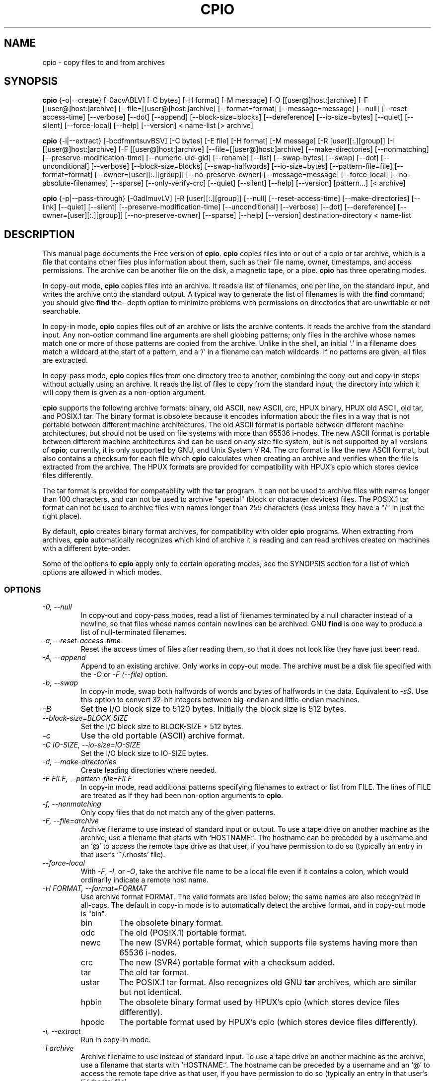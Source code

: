 .TH CPIO 1L \" -*- nroff -*-
.SH NAME
cpio \- copy files to and from archives
.SH SYNOPSIS
.B cpio
{\-o|\-\-create} [\-0acvABLV] [\-C bytes] [\-H format] [\-M message]
[\-O [[user@]host:]archive] [\-F [[user@]host:]archive]
[\-\-file=[[user@]host:]archive] [\-\-format=format] [\-\-message=message]
[\-\-null] [\-\-reset-access-time] [\-\-verbose] [\-\-dot] [\-\-append]
[\-\-block-size=blocks] [\-\-dereference] [\-\-io-size=bytes] [\-\-quiet]
[\-\-silent] [\-\-force\-local] [\-\-help] [\-\-version]
< name-list [> archive]

.B cpio
{\-i|\-\-extract} [\-bcdfmnrtsuvBSV] [\-C bytes] [\-E file] [\-H format]
[\-M message] [\-R [user][:.][group]] [\-I [[user@]host:]archive]
[\-F [[user@]host:]archive] [\-\-file=[[user@]host:]archive]
[\-\-make-directories] [\-\-nonmatching] [\-\-preserve-modification-time]
[\-\-numeric-uid-gid] [\-\-rename] [\-\-list] [\-\-swap-bytes] [\-\-swap] [\-\-dot]
[\-\-unconditional] [\-\-verbose] [\-\-block-size=blocks] [\-\-swap-halfwords]
[\-\-io-size=bytes] [\-\-pattern-file=file] [\-\-format=format]
[\-\-owner=[user][:.][group]] [\-\-no-preserve-owner] [\-\-message=message]
[\-\-force\-local] [\-\-no\-absolute\-filenames] [\-\-sparse] [\-\-only\-verify\-crc]
[\-\-quiet] [\-\-silent] [\-\-help] [\-\-version] [pattern...] [< archive]

.B cpio
{\-p|\-\-pass-through} [\-0adlmuvLV] [\-R [user][:.][group]]
[\-\-null] [\-\-reset-access-time] [\-\-make-directories] [\-\-link]
[\-\-quiet] [\-\-silent]
[\-\-preserve-modification-time] [\-\-unconditional] [\-\-verbose] [\-\-dot]
[\-\-dereference] [\-\-owner=[user][:.][group]] [\-\-no-preserve-owner]
[\-\-sparse] [\-\-help] [\-\-version] destination-directory < name-list
.SH DESCRIPTION
This manual page
documents the Free version of
.BR cpio .
.B cpio
copies files into or out of a cpio or tar archive, which is a file that
contains other files plus information about them, such as their
file name, owner, timestamps, and access permissions.  The archive can
be another file on the disk, a magnetic tape, or a pipe.
.B cpio
has three operating modes.
.PP
In copy-out mode,
.B cpio
copies files into an archive.  It reads a list of filenames, one per
line, on the standard input, and writes the archive onto the standard
output.  A typical way to generate the list of filenames is with the
.B find
command; you should give
.B find
the \-depth option to minimize problems with permissions on
directories that are unwritable or not searchable.
.PP
In copy-in mode,
.B cpio
copies files out of an archive or lists the archive contents.  It
reads the archive from the standard input.  Any non-option command
line arguments are shell globbing patterns; only files in the archive
whose names match one or more of those patterns are copied from the
archive.  Unlike in the shell, an initial `.' in a filename does
match a wildcard at the start of a pattern, and a `/' in a filename
can match wildcards.  If no patterns are given, all files are
extracted.
.PP
In copy-pass mode,
.B cpio
copies files from one directory tree to another, combining the
copy-out and copy-in steps without actually using an archive.
It reads the list of files to copy from the standard input; the
directory into which it will copy them is given as a non-option
argument.
.PP
.B cpio
supports the following archive formats: binary, old ASCII, new
ASCII, crc, HPUX binary, HPUX old ASCII, old tar, and POSIX.1 tar.
The binary format
is obsolete because it encodes information about the files in a way
that is not portable between different machine architectures.
The old ASCII format is portable between different machine architectures,
but should not be used on file systems with more than 65536 i-nodes.
The new ASCII format is portable between different machine architectures
and can be used on any size file system, but is not supported by all
versions of
.BR cpio ;
currently, it is only supported by GNU, and Unix System V R4.
The crc format is
like the new ASCII format, but also contains a checksum for each file
which
.B cpio
calculates when creating an archive
and verifies when the file is extracted from the archive.
The HPUX formats are provided for compatibility with HPUX's cpio which
stores device files differently.
.PP
The tar format is provided for compatability with
the
.B tar
program.  It can not be used to archive files with names
longer than 100 characters, and can not be used to archive "special"
(block or character devices) files.
The POSIX.1 tar format can not be used to archive files with names longer
than 255 characters (less unless they have a "/" in just the right place).
.PP
By default,
.B cpio
creates binary format archives, for compatibility with
older
.B cpio
programs.
When extracting from archives,
.B cpio
automatically recognizes which kind of archive it is reading and can
read archives created on machines with a different byte-order.
.PP
Some of the options to
.B cpio
apply only to certain operating modes; see the SYNOPSIS section for a
list of which options are allowed in which modes.
.SS OPTIONS
.TP
.I "\-0, \-\-null"
In copy-out and copy-pass modes, read a list of filenames terminated
by a null character instead of a newline, so that files whose names
contain newlines can be archived.  GNU
.B find
is one way to produce a list of null-terminated filenames.
.TP
.I "\-a, \-\-reset-access-time"
Reset the access times of files after reading them, so that it does
not look like they have just been read.
.TP
.I "\-A, \-\-append"
Append to an existing archive.  Only works in copy-out mode.  The
archive must be a disk file specified with the
.I \-O
or
.I "\-F (\-\-file)"
option.
.TP
.I "\-b, \-\-swap"
In copy-in mode, swap both halfwords of words and bytes of halfwords
in the data.  Equivalent to
.IR "\-sS" .
Use this option to convert 32-bit integers between big-endian and
little-endian machines.
.TP
.I "\-B"
Set the I/O block size to 5120 bytes.  Initially the block size is 512
bytes.
.TP
.I "\-\-block-size=BLOCK-SIZE"
Set the I/O block size to BLOCK-SIZE * 512 bytes.
.TP
.I "\-c"
Use the old portable (ASCII) archive format.
.TP
.I "\-C IO-SIZE, \-\-io-size=IO-SIZE"
Set the I/O block size to IO-SIZE bytes.
.TP
.I "\-d, \-\-make-directories"
Create leading directories where needed.
.TP
.I "\-E FILE, \-\-pattern-file=FILE"
In copy-in mode, read additional patterns specifying filenames to
extract or list from FILE.  The lines of FILE are treated as if they
had been non-option arguments to
.BR cpio .
.TP
.I "\-f, \-\-nonmatching"
Only copy files that do not match any of the given patterns.
.TP
.I "\-F, \-\-file=archive"
Archive filename to use instead of standard input or output.  To use a
tape drive on another machine as the archive, use a filename that
starts with `HOSTNAME:'.  The hostname can be preceded by a
username and an `@' to access the remote tape drive as that user, if
you have permission to do so (typically an entry in that user's
`~/.rhosts' file).
.TP
.I "\-\-force-local"
With
.IR \-F ,
.IR \-I ,
or
.IR \-O ,
take the archive file name to be a local file even if it contains a
colon, which would ordinarily indicate a remote host name.
.TP
.I "\-H FORMAT, \-\-format=FORMAT"
Use archive format FORMAT.  The valid formats are listed below;
the same names are also recognized in all-caps.  The default in
copy-in mode is to automatically detect the archive format, and in
copy-out mode is "bin".
.RS
.IP bin
The obsolete binary format.
.IP odc
The old (POSIX.1) portable format.
.IP newc
The new (SVR4) portable format, which supports file systems having
more than 65536 i-nodes.
.IP crc
The new (SVR4) portable format with a checksum added.
.IP tar
The old tar format.
.IP ustar
The POSIX.1 tar format.  Also recognizes old GNU
.B tar
archives, which are similar but not identical.
.IP hpbin
The obsolete binary format used by HPUX's cpio (which stores device files
differently).
.IP hpodc
The portable format used by HPUX's cpio (which stores device files differently).
.RE
.TP
.I "\-i, \-\-extract"
Run in copy-in mode.
.TP
.I "\-I archive"
Archive filename to use instead of standard input.  To use a
tape drive on another machine as the archive, use a filename that
starts with `HOSTNAME:'.  The hostname can be preceded by a
username and an `@' to access the remote tape drive as that user, if
you have permission to do so (typically an entry in that user's
`~/.rhosts' file).
.TP
.I \-k
Ignored; for compatibility with other versions of
.BR cpio .
.TP
.I "\-l, \-\-link"
Link files instead of copying them, when possible.
.TP
.I "\-L, \-\-dereference"
Dereference symbolic links (copy the files that they point to instead
of copying the links).
.TP
.I "\-m, \-\-preserve-modification-time"
Retain previous file modification times when creating files.
.TP
.I "\-M MESSAGE, \-\-message=MESSAGE"
Print MESSAGE when the end of a volume of the backup media (such as a
tape or a floppy disk) is reached, to prompt the user to insert a new
volume.  If MESSAGE contains the string "%d", it is replaced by the
current volume number (starting at 1).
.TP
.I "\-n, \-\-numeric-uid-gid"
In the verbose table of contents listing, show numeric UID and GID
instead of translating them into names.
.TP
.I " \-\-no-absolute-filenames"
In copy-in mode, create all files relative to the current directory,
even if they have an absolute file name in the archive.
.TP
.I " \-\-no-preserve-owner"
In copy-in mode and copy-pass mode, do not change the ownership of the
files; leave them owned by the user extracting them.  This is the
default for non-root users, so that users on System V don't
inadvertantly give away files.
.TP
.I "\-o, \-\-create"
Run in copy-out mode.
.TP
.I "\-O archive"
Archive filename to use instead of standard output.  To use a tape
drive on another machine as the archive, use a filename that starts
with `HOSTNAME:'.  The hostname can be preceded by a username and an
`@' to access the remote tape drive as that user, if you have
permission to do so (typically an entry in that user's `~/.rhosts'
file).
.TP
.I " \-\-only-verify-crc"
When reading a CRC format archive in copy-in mode, only verify the
CRC's of each file in the archive, don't actually extract the files.
.TP
.I "\-p, \-\-pass-through"
Run in copy-pass mode.
.TP
.I "\-\-quiet, \-\-silent"
Do not print the number of blocks copied.
.TP
.I "\-r, \-\-rename"
Interactively rename files.
.TP
.I "\-R [user][:.][group], \-\-owner [user][:.][group]"
In copy-out and copy-pass modes, set the ownership of all files created
to the specified user and/or group.  Either the user or the group, or
both, must be present.  If the group is omitted but the ":" or "."
separator is given, use the given user's login group.  Only the
super-user can change files' ownership.
.TP
.I "\-\-sparse"
In copy-out and copy-pass modes, write files with large blocks of zeros
as sparse files.
.TP
.I "\-s, \-\-swap-bytes"
In copy-in mode, swap the bytes of each halfword (pair of bytes) in the
files.
.TP
.I "\-S, \-\-swap-halfwords"
In copy-in mode, swap the halfwords of each word (4 bytes) in the
files.
.TP
.I "\-t, \-\-list"
Print a table of contents of the input.
.TP
.I "\-u, \-\-unconditional"
Replace all files, without asking whether to replace existing newer
files with older files.
.TP
.I "\-v, \-\-verbose"
List the files processed, or with
.IR \-t ,
give an `ls \-l' style table of contents listing.  In a verbose table
of contents of a ustar archive, user and group names in the archive
that do not exist on the local system are replaced by the names that
correspond locally to the numeric UID and GID stored in the archive.
.TP
.I "\-V \-\-dot"
Print a "." for each file processed.
.TP
.I "\-\-version"
Print the
.B cpio
program version number and exit.

